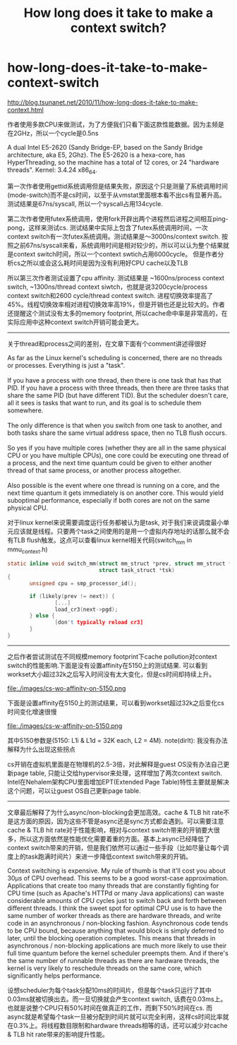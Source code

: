 * how-long-does-it-take-to-make-context-switch
#+TITLE: How long does it take to make a context switch?

http://blog.tsunanet.net/2010/11/how-long-does-it-take-to-make-context.html

作者使用多款CPU来做测试，为了方便我们只看下面这款性能数据。因为主频是在2GHz，所以一个cycle是0.5ns
#+BEGIN_VERSE
A dual Intel E5-2620 (Sandy Bridge-EP, based on the Sandy Bridge architecture, aka E5, 2Ghz). The E5-2620 is a hexa-core, has HyperThreading, so the machine has a total of 12 cores, or 24 "hardware threads". Kernel: 3.4.24 x86_64.
#+END_VERSE

第一次作者使用gettid系统调用但是结果失败，原因这个只是测量了系统调用时间(mode-switch)而不是cs时间，以至于从vmstat里面根本看不出cs有显著升高。测试结果是67ns/syscall, 所以一个syscall占用134cycle.

第二次作者使用futex系统调用，使用fork开辟出两个进程然后进程之间相互ping-pong，这样来测试cs. 测试结果中实际上包含了futex系统调用时间，一次context switch有一次futex系统调用。测试结果是～3000ns/context switch. 按照之前67ns/syscall来看，系统调用时间是相对较少的，所以可以认为整个结果就是context switch时间，所以一个context swtich占用6000cycle。 但是作者分析cs之所以或会这么耗时间是因为没有利用好CPU cache以及TLB

所以第三次作者测试设置了cpu affinity. 测试结果是 ~1600ns/process context switch, ~1300ns/thread context siwtch，也就是说3200cycle/process context switch和2600 cycle/thread context switch. 进程切换效率提高了45%。线程切换效率相对进程切换效率高19%，但是开销也还是比较大的。作者还提醒这个测试没有太多的memory footprint, 所以cache命中率是非常高的，在实际应用中这种context switch开销可能会更大。

-----

关于thread和process之间的差别，在文章下面有个comment讲述得很好
#+BEGIN_VERSE
As far as the Linux kernel's scheduling is concerned, there are no threads or processes. Everything is just a "task".

If you have a process with one thread, then there is one task that has that PID. If you have a process with three threads, then there are three tasks that share the same PID (but have different TID). But the scheduler doesn't care, all it sees is tasks that want to run, and its goal is to schedule them somewhere.

The only difference is that when you switch from one task to another, and both tasks share the same virtual address space, then no TLB flush occurs.

So yes if you have multiple cores (whether they are all in the same physical CPU or you have multiple CPUs), one core could be executing one thread of a process, and the next time quantum could be given to either another thread of that same process, or another process altogether.

Also possible is the event where one thread is running on a core, and the next time quantum it gets immediately is on another core. This would yield suboptimal performance, especially if both cores are not on the same physical CPU.
#+END_VERSE
对于linux kernel来说需要调度运行任务都被认为是task, 对于我们来说调度最小单元应该就是线程。只要两个task之间使用的是用一个虚拟内存地址的话那么就不会有TLB flush触发。这点可以查看linux kernel相关代码(switch_mm in mmu_context.h)
#+BEGIN_SRC C
static inline void switch_mm(struct mm_struct *prev, struct mm_struct *next,
                             struct task_struct *tsk)
{
       unsigned cpu = smp_processor_id();

       if (likely(prev != next)) {
               [...]
               load_cr3(next->pgd);
       } else {
               [don't typically reload cr3]
       }
}
#+END_SRC

-----

之后作者尝试测试在不同规模memory footprint下cache pollution对context switch的性能影响.下面是没有设置affinity在5150上的测试结果. 可以看到workset大小超过32k之后写入时间没有太大变化，但是cs时间却持续上升。

file:./images/cs-wo-affinity-on-5150.png

下面是设置affinity在5150上的测试结果，可以看到workset超过32k之后变化cs时间变化增速很慢

file:./images/cs-w-affinity-on-5150.png

其中5150参数是(5150: L1i & L1d = 32K each, L2 = 4M). note(dirlt): 我没有办法解释为什么出现这些拐点

cs开销在虚拟机里面是在物理机的2.5-3倍，对此解释是guest OS没有办法自己更新page table, 只能让交给hypervisor来处理，这样增加了两次context switch. Intel在Nehalem架构CPU里面增加EPT(Extended Page Table)特性主要就是解决这个问题，可以让guest OS自己更新page table.

-----

文章最后解释了为什么async/non-blocking会更加高效。cache & TLB hit rate不是这方面的原因，因为这些不管是async还是sync方式都会遇到。可以需要注意cache & TLB hit rate对于性能影响，相对与context switch带来的开销要大很多，所以这方面依然是性能优化需要着重的方面。基本上async已经降低了context switch带来的开销，但是我们依然可以通过一些手段（比如尽量让每个调度上的task跑满时间片）来进一步降低context switch带来的开销。
#+BEGIN_VERSE
Context switching is expensive. My rule of thumb is that it'll cost you about 30µs of CPU overhead. This seems to be a good worst-case approximation. Applications that create too many threads that are constantly fighting for CPU time (such as Apache's HTTPd or many Java applications) can waste considerable amounts of CPU cycles just to switch back and forth between different threads. I think the sweet spot for optimal CPU use is to have the same number of worker threads as there are hardware threads, and write code in an asynchronous / non-blocking fashion. Asynchronous code tends to be CPU bound, because anything that would block is simply deferred to later, until the blocking operation completes. This means that threads in asynchronous / non-blocking applications are much more likely to use their full time quantum before the kernel scheduler preempts them. And if there's the same number of runnable threads as there are hardware threads, the kernel is very likely to reschedule threads on the same core, which significantly helps performance.
#+END_VERSE
设想scheduler为每个task分配10ms的时间片，但是每个task只运行了其中0.03ms就被切换出去。而一旦切换就会产生context switch, 话费在0.03ms上。也就是说整个CPU只有50%时间在做真正的工作，而剩下50%时间在cs. 而async就是希望每个task一旦被分配到时间片就可以完全利用，这样cs时间比率就在0.3%上。将线程数目限制和hardware threads相等的话，还可以减少对cache & TLB hit rate带来的影响提升性能。

